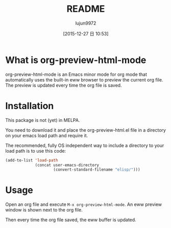 #+TITLE: README
#+AUTHOR: lujun9972
#+CATEGORY: org-eww
#+DATE: [2015-12-27 日 10:53]
#+OPTIONS: ^:{}

* What is org-preview-html-mode

org-preview-html-mode is an Emacs minor mode for org mode that
automatically uses the built-in eww browser to preview the current org
file. The preview is updated every time the org file is saved.

[[file:org-preview-html.gif]]

* Installation

This package is not (yet) in MELPA.

You need to download it and place the org-preview-html.el file in a
directory on your emacs load path and require it.

The recommended, fully OS independent way to include a directory to
your load path is to use this code:

#+BEGIN_SRC emacs-lisp
  (add-to-list 'load-path
               (concat user-emacs-directory
                       (convert-standard-filename "elisp/")))
#+END_SRC

* Usage

Open an org file and execute =M-x org-preview-html-mode=. An eww preview
window is shown next to the org file.

Then every time the org file saved, the eww buffer is updated.
